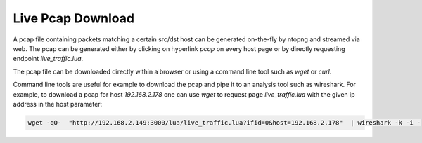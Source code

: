 Live Pcap Download
##################

A pcap file containing packets matching a certain src/dst host can be generated on-the-fly by ntopng and streamed via web. The pcap can be generated either by clicking on hyperlink `pcap` on every host page or by directly requesting endpoint `live_traffic.lua`.

The pcap file can be downloaded directly within a browser or using a command line tool such as `wget` or `curl`.

Command line tools are useful for example to download the pcap and pipe it to an analysis tool such as wireshark. For example, to download a pcap for host `192.168.2.178` one can use `wget` to request page `live_traffic.lua` with the given ip address in the host parameter:

.. code:: bash
	  
	  wget -qO-  "http://192.168.2.149:3000/lua/live_traffic.lua?ifid=0&host=192.168.2.178"  | wireshark -k -i -

